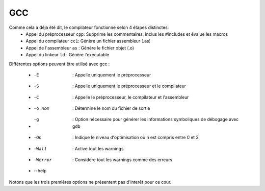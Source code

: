 .. -*- coding: utf-8 -*-
.. Copyright |copy| 2012 by `Olivier Bonaventure <http://inl.info.ucl.ac.be/obo>`_  et Nicolas Houtain
.. Ce fichier est distribué sous une licence `creative commons <http://creativecommons.org/licenses/by-sa/3.0/>`_



GCC
---


Comme cela a déja été dit, le compilateur fonctionne selon 4 étapes distinctes:
	* Appel du préprocesseur ``cpp``: Supprime les commentaires, inclus les #includes et évalue les macros
	* Appel du compilateur	 ``cc1``: Génère un fichier assembleur (.as)
	* Appel de l'assembleur	 ``as``	: Génère le fichier objet (.o)
	* Appel du linkeur	 ``ld``	: Génère l'exécutable


Différentes options peuvent être utilisé avec gcc :

	* -E		: Appelle uniquement le préprocesseur
	* -S		: Appelle uniquement le préprocesseur et le compilateur
	* -C 		: Appelle le préprocesseur, le compilateur et l'assembleur

	* -o nom	: Détermine le nom du fichier de sortie
	* -g		: Option nécessaire pour générer les informations symboliques de débogage avec gdb
	* -On		: Indique le niveau d'optimisation où n est compris entre 0 et 3
	* -Wall		: Active tout les warnings
	* -Werror 	: Considère tout les warnings comme des erreurs

	* --help

Notons que les trois premières options ne présentent pas d'interêt pour ce cour.






